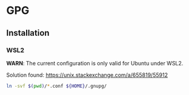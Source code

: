 * GPG

** Installation

*** WSL2

    *WARN*: The current configuration is only valid for Ubuntu under
    WSL2. 

    Solution found: https://unix.stackexchange.com/a/655819/55912

    #+begin_src bash :results verbatim
    ln -svf $(pwd)/*.conf ${HOME}/.gnupg/
    #+end_src

